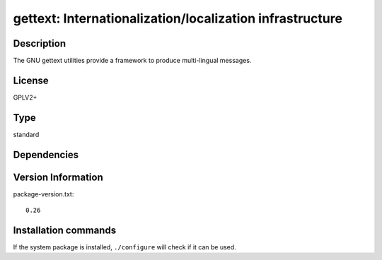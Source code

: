 .. _spkg_gettext:

gettext: Internationalization/localization infrastructure
=========================================================

Description
-----------

The GNU gettext utilities provide a framework to produce multi-lingual messages.


License
-------

GPLV2+


Type
----

standard


Dependencies
------------



Version Information
-------------------

package-version.txt::

    0.26

Installation commands
---------------------

.. tab:: Sage distribution:

   .. CODE-BLOCK:: bash

       $ sage -i gettext


If the system package is installed, ``./configure`` will check if it can be used.
